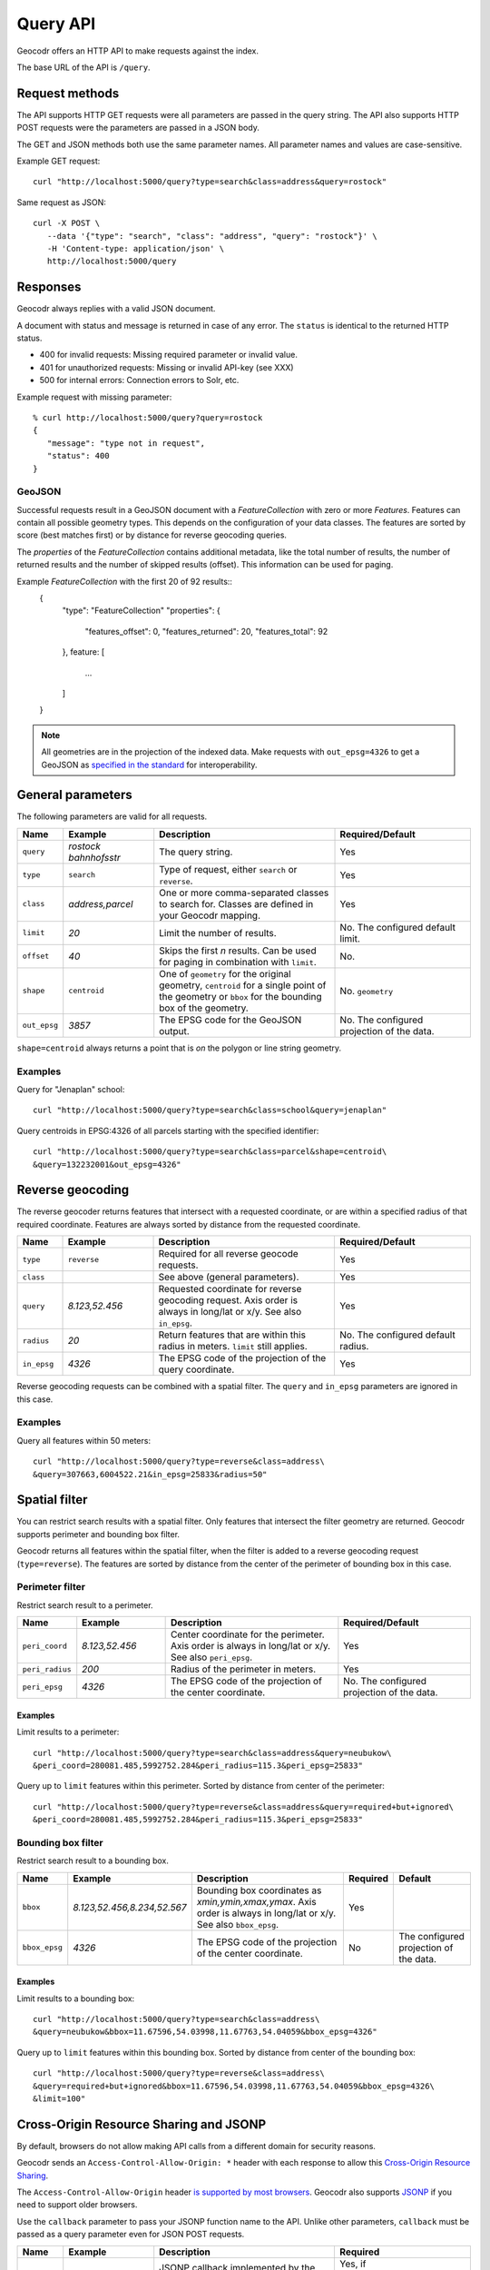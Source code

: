 Query API
=========


Geocodr offers an HTTP API to make requests against the index.

The base URL of the API is ``/query``.


Request methods
---------------

The API supports HTTP GET requests were all parameters are passed in the query string. The API also supports HTTP POST requests were the parameters are passed in a JSON body.

The GET and JSON methods both use the same parameter names. All parameter names and values are case-sensitive.


Example GET request::

   curl "http://localhost:5000/query?type=search&class=address&query=rostock"


Same request as JSON::

   curl -X POST \
      --data '{"type": "search", "class": "address", "query": "rostock"}' \
      -H 'Content-type: application/json' \
      http://localhost:5000/query



Responses
---------

Geocodr always replies with a valid JSON document.

A document with status and message is returned in case of any error. The ``status`` is identical to the returned HTTP status.

- 400 for invalid requests: Missing required parameter or invalid value.
- 401 for unauthorized requests: Missing or invalid API-key (see XXX)
- 500 for internal errors: Connection errors to Solr, etc.

Example request with missing parameter::

   % curl http://localhost:5000/query?query=rostock
   {
      "message": "type not in request",
      "status": 400
   }


GeoJSON
~~~~~~~

Successful requests result in a GeoJSON document with a `FeatureCollection` with zero or more `Features`.
Features can contain all possible geometry types. This depends on the configuration of your data classes.
The features are sorted by score (best matches first) or by distance for reverse geocoding queries.

The `properties` of the `FeatureCollection` contains additional metadata, like
the total number of results, the number of returned results and the number of
skipped results (offset). This information can be used for paging.

Example `FeatureCollection` with the first 20 of 92 results::
   {
      "type": "FeatureCollection"
      "properties": {
         "features_offset": 0,
         "features_returned": 20,
         "features_total": 92
      },
      feature: [
         ...
      ]
   }


.. note:: All geometries are in the projection of the indexed data. Make requests with ``out_epsg=4326`` to get a GeoJSON as `specified in the standard <https://tools.ietf.org/html/rfc7946#section-4>`_ for interoperability.



General parameters
------------------

The following parameters are valid for all requests.


.. list-table::
   :widths: 10 20 40 30
   :header-rows: 1

   *  - Name
      - Example
      - Description
      - Required/Default
   *  - ``query``
      - `rostock bahnhofsstr`
      - The query string.
      - Yes
   *  - ``type``
      - ``search``
      - Type of request, either ``search`` or ``reverse``.
      - Yes
   *  - ``class``
      - `address,parcel`
      - One or more comma-separated classes to search for. Classes are defined in your Geocodr mapping.
      - Yes
   *  - ``limit``
      - `20`
      - Limit the number of results.
      - No. The configured default limit.
   *  - ``offset``
      - `40`
      - Skips the first *n* results. Can be used for paging in combination with ``limit``.
      - No.
   *  - ``shape``
      - ``centroid``
      - One of ``geometry`` for the original geometry, ``centroid`` for a single point of the geometry or ``bbox`` for the bounding box of the geometry.
      - No. ``geometry``
   *  - ``out_epsg``
      - `3857`
      - The EPSG code for the GeoJSON output.
      - No. The configured projection of the data.

``shape=centroid`` always returns a point that is `on` the polygon or line string geometry.

Examples
~~~~~~~~

Query for "Jenaplan" school::

   curl "http://localhost:5000/query?type=search&class=school&query=jenaplan"

Query centroids in EPSG:4326 of all parcels starting with the specified identifier::

   curl "http://localhost:5000/query?type=search&class=parcel&shape=centroid\
   &query=132232001&out_epsg=4326"

Reverse geocoding
-----------------

The reverse geocoder returns features that intersect with a requested coordinate, or are within a specified radius of that required coordinate. Features are always sorted by distance from the requested coordinate.


.. list-table::
   :widths: 10 20 40 30
   :header-rows: 1

   *  - Name
      - Example
      - Description
      - Required/Default
   *  - ``type``
      - ``reverse``
      - Required for all reverse geocode requests.
      - Yes
   *  - ``class``
      -
      - See above (general parameters).
      - Yes
   *  - ``query``
      - `8.123,52.456`
      - Requested coordinate for reverse geocoding request. Axis order is always in long/lat or x/y. See also ``in_epsg``.
      - Yes
   *  - ``radius``
      - `20`
      - Return features that are within this radius in meters. ``limit`` still applies.
      - No. The configured default radius.
   *  - ``in_epsg``
      - `4326`
      - The EPSG code of the projection of the query coordinate.
      - Yes

Reverse geocoding requests can be combined with a spatial filter. The ``query`` and ``in_epsg`` parameters are ignored in this case.

Examples
~~~~~~~~

Query all features within 50 meters::

   curl "http://localhost:5000/query?type=reverse&class=address\
   &query=307663,6004522.21&in_epsg=25833&radius=50"

Spatial filter
--------------

You can restrict search results with a spatial filter. Only features that intersect the filter geometry are returned. Geocodr supports perimeter and bounding box filter.

Geocodr returns all features within the spatial filter, when the filter is added to a reverse geocoding request (``type=reverse``). The features are sorted by distance from the center of the perimeter of bounding box in this case.


Perimeter filter
~~~~~~~~~~~~~~~~

Restrict search result to a perimeter.

.. list-table::
   :widths: 10 20 40 30
   :header-rows: 1

   *  - Name
      - Example
      - Description
      - Required/Default
   *  - ``peri_coord``
      - `8.123,52.456`
      - Center coordinate for the perimeter. Axis order is always in long/lat or x/y. See also ``peri_epsg``.
      - Yes
   *  - ``peri_radius``
      - `200`
      - Radius of the perimeter in meters.
      - Yes
   *  - ``peri_epsg``
      - `4326`
      - The EPSG code of the projection of the center coordinate.
      - No. The configured projection of the data.


Examples
^^^^^^^^

Limit results to a perimeter::

   curl "http://localhost:5000/query?type=search&class=address&query=neubukow\
   &peri_coord=280081.485,5992752.284&peri_radius=115.3&peri_epsg=25833"

Query up to ``limit`` features within this perimeter. Sorted by distance from center of the perimeter::

   curl "http://localhost:5000/query?type=reverse&class=address&query=required+but+ignored\
   &peri_coord=280081.485,5992752.284&peri_radius=115.3&peri_epsg=25833"

Bounding box filter
~~~~~~~~~~~~~~~~~~~

Restrict search result to a bounding box.

.. list-table::
   :widths: 10 20 40 10 20
   :header-rows: 1

   *  - Name
      - Example
      - Description
      - Required
      - Default
   *  - ``bbox``
      - `8.123,52.456,8.234,52.567`
      - Bounding box coordinates as `xmin,ymin,xmax,ymax`. Axis order is always in long/lat or x/y. See also ``bbox_epsg``.
      - Yes
      -
   *  - ``bbox_epsg``
      - `4326`
      - The EPSG code of the projection of the center coordinate.
      - No
      - The configured projection of the data.


Examples
^^^^^^^^

Limit results to a bounding box::

   curl "http://localhost:5000/query?type=search&class=address\
   &query=neubukow&bbox=11.67596,54.03998,11.67763,54.04059&bbox_epsg=4326"

Query up to ``limit`` features within this bounding box. Sorted by distance from center of the bounding box::

   curl "http://localhost:5000/query?type=reverse&class=address\
   &query=required+but+ignored&bbox=11.67596,54.03998,11.67763,54.04059&bbox_epsg=4326\
   &limit=100"


Cross-Origin Resource Sharing and JSONP
---------------------------------------

By default, browsers do not allow making API calls from a different domain for security reasons.

Geocodr sends an ``Access-Control-Allow-Origin: *`` header with each response to allow this `Cross-Origin Resource Sharing <https://developer.mozilla.org/en-US/docs/Web/HTTP/CORS>`_.

The ``Access-Control-Allow-Origin`` header `is supported by most browsers <https://caniuse.com/#search=cors>`_. Geocodr also supports `JSONP <https://en.wikipedia.org/wiki/JSONP>`_ if you need to support older browsers.

Use the ``callback`` parameter to pass your JSONP function name to the API. Unlike other parameters, ``callback`` must be passed as a query parameter even for JSON POST requests.

.. list-table::
   :widths: 10 20 40 30
   :header-rows: 1

   *  - Name
      - Example
      - Description
      - Required
   *  - ``callback``
      - `mycallback`
      - JSONP callback implemented by the caller.
      - Yes, if ``Access-Control-Allow-Origin`` is not supported

::

   % curl "http://localhost:5000/query?type=search&class=address&query=rostock&callback=mycallback"
   mycallback({
     "features": [
       {
         "geometry": {
   ...


.. _api_key:

API key
-------

Geocodr allows to restrict API requests to calls with a valid API key. :ref:`Read the tutorial on how to enable this. <tutorial_api_key>` Unlike other parameters, ``key`` must be passed as a query parameter even for JSON POST requests.


.. list-table::
   :widths: 10 20 40 30
   :header-rows: 1

   *  - Name
      - Example
      - Description
      - Required
   *  - ``key``
      - `abc`
      - Valid API key.
      - Yes (if API keys are enabled)
